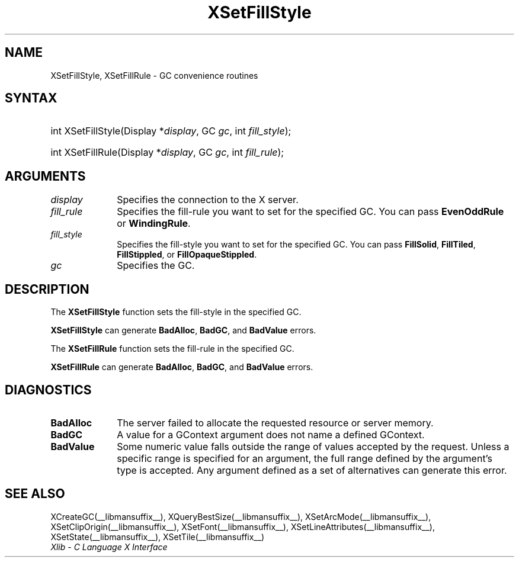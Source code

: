 .\" Copyright \(co 1985, 1986, 1987, 1988, 1989, 1990, 1991, 1994, 1996 X Consortium
.\"
.\" Permission is hereby granted, free of charge, to any person obtaining
.\" a copy of this software and associated documentation files (the
.\" "Software"), to deal in the Software without restriction, including
.\" without limitation the rights to use, copy, modify, merge, publish,
.\" distribute, sublicense, and/or sell copies of the Software, and to
.\" permit persons to whom the Software is furnished to do so, subject to
.\" the following conditions:
.\"
.\" The above copyright notice and this permission notice shall be included
.\" in all copies or substantial portions of the Software.
.\"
.\" THE SOFTWARE IS PROVIDED "AS IS", WITHOUT WARRANTY OF ANY KIND, EXPRESS
.\" OR IMPLIED, INCLUDING BUT NOT LIMITED TO THE WARRANTIES OF
.\" MERCHANTABILITY, FITNESS FOR A PARTICULAR PURPOSE AND NONINFRINGEMENT.
.\" IN NO EVENT SHALL THE X CONSORTIUM BE LIABLE FOR ANY CLAIM, DAMAGES OR
.\" OTHER LIABILITY, WHETHER IN AN ACTION OF CONTRACT, TORT OR OTHERWISE,
.\" ARISING FROM, OUT OF OR IN CONNECTION WITH THE SOFTWARE OR THE USE OR
.\" OTHER DEALINGS IN THE SOFTWARE.
.\"
.\" Except as contained in this notice, the name of the X Consortium shall
.\" not be used in advertising or otherwise to promote the sale, use or
.\" other dealings in this Software without prior written authorization
.\" from the X Consortium.
.\"
.\" Copyright \(co 1985, 1986, 1987, 1988, 1989, 1990, 1991 by
.\" Digital Equipment Corporation
.\"
.\" Portions Copyright \(co 1990, 1991 by
.\" Tektronix, Inc.
.\"
.\" Permission to use, copy, modify and distribute this documentation for
.\" any purpose and without fee is hereby granted, provided that the above
.\" copyright notice appears in all copies and that both that copyright notice
.\" and this permission notice appear in all copies, and that the names of
.\" Digital and Tektronix not be used in in advertising or publicity pertaining
.\" to this documentation without specific, written prior permission.
.\" Digital and Tektronix makes no representations about the suitability
.\" of this documentation for any purpose.
.\" It is provided "as is" without express or implied warranty.
.\"
.\"
.ds xT X Toolkit Intrinsics \- C Language Interface
.ds xW Athena X Widgets \- C Language X Toolkit Interface
.ds xL Xlib \- C Language X Interface
.ds xC Inter-Client Communication Conventions Manual
.TH XSetFillStyle __libmansuffix__ __xorgversion__ "XLIB FUNCTIONS"
.SH NAME
XSetFillStyle, XSetFillRule \- GC convenience routines
.SH SYNTAX
.HP
int XSetFillStyle\^(\^Display *\fIdisplay\fP\^, GC \fIgc\fP\^, int
\fIfill_style\fP\^);
.HP
int XSetFillRule\^(\^Display *\fIdisplay\fP\^, GC \fIgc\fP\^, int
\fIfill_rule\fP\^);
.SH ARGUMENTS
.IP \fIdisplay\fP 1i
Specifies the connection to the X server.
.IP \fIfill_rule\fP 1i
Specifies the fill-rule you want to set for the specified GC.
You can pass
.B EvenOddRule
or
.BR WindingRule .
.IP \fIfill_style\fP 1i
Specifies the fill-style you want to set for the specified GC.
You can pass
.BR FillSolid ,
.BR FillTiled ,
.BR FillStippled ,
or
.BR FillOpaqueStippled .
.IP \fIgc\fP 1i
Specifies the GC.
.SH DESCRIPTION
The
.B XSetFillStyle
function sets the fill-style in the specified GC.
.LP
.B XSetFillStyle
can generate
.BR BadAlloc ,
.BR BadGC ,
and
.B BadValue
errors.
.LP
The
.B XSetFillRule
function sets the fill-rule in the specified GC.
.LP
.B XSetFillRule
can generate
.BR BadAlloc ,
.BR BadGC ,
and
.B BadValue
errors.
.SH DIAGNOSTICS
.TP 1i
.B BadAlloc
The server failed to allocate the requested resource or server memory.
.TP 1i
.B BadGC
A value for a GContext argument does not name a defined GContext.
.TP 1i
.B BadValue
Some numeric value falls outside the range of values accepted by the request.
Unless a specific range is specified for an argument, the full range defined
by the argument's type is accepted.  Any argument defined as a set of
alternatives can generate this error.
.SH "SEE ALSO"
XCreateGC(__libmansuffix__),
XQueryBestSize(__libmansuffix__),
XSetArcMode(__libmansuffix__),
XSetClipOrigin(__libmansuffix__),
XSetFont(__libmansuffix__),
XSetLineAttributes(__libmansuffix__),
XSetState(__libmansuffix__),
XSetTile(__libmansuffix__)
.br
\fI\*(xL\fP
